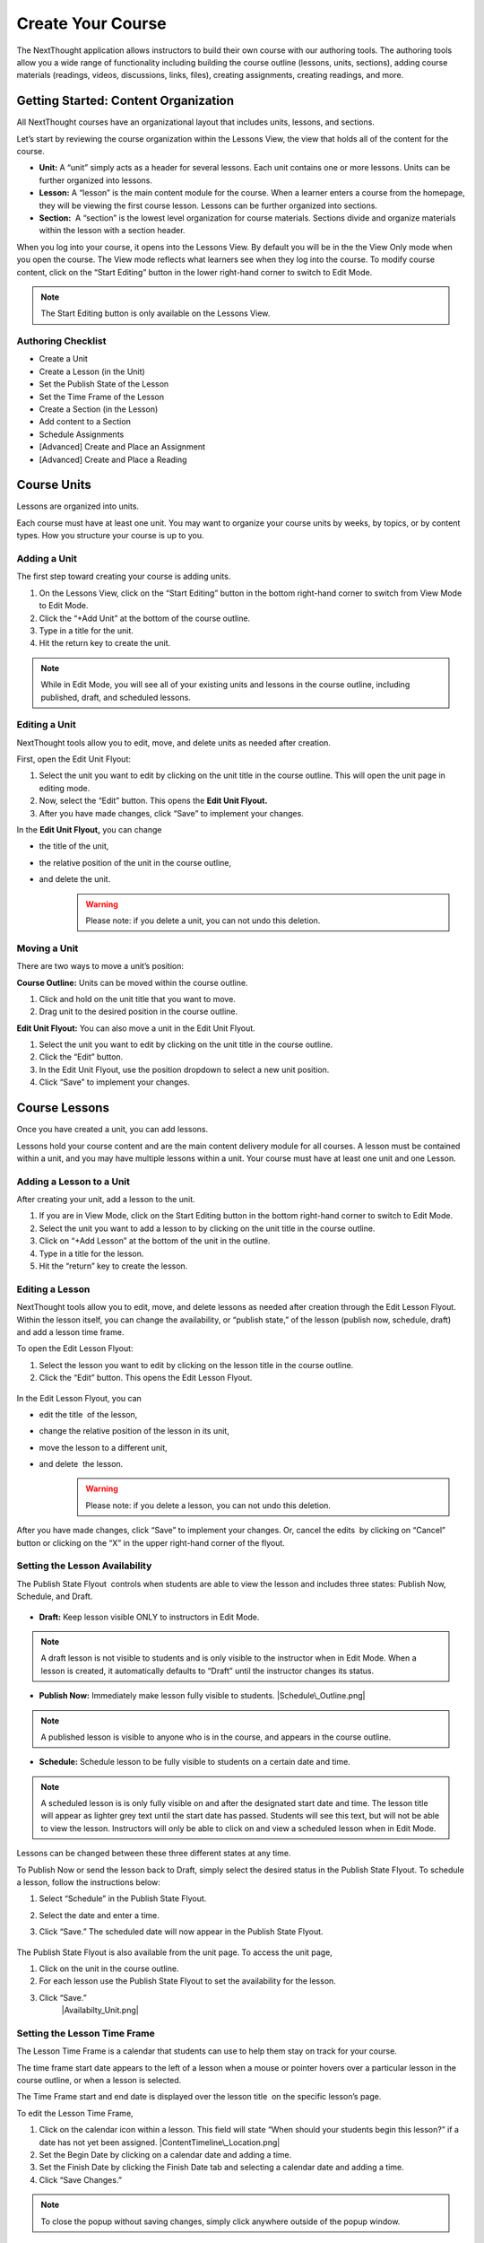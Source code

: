===========================
Create Your Course
===========================

The NextThought application allows instructors to build their own course
with our authoring tools. The authoring tools allow you a wide range of
functionality including building the course outline (lessons, units,
sections), adding course materials (readings, videos, discussions, links, files),
creating assignments, creating readings, and more.


Getting Started: Content Organization
=======================================

All NextThought courses have an organizational layout that
includes units, lessons, and sections.

Let’s start by reviewing the course organization within the Lessons
View, the view that holds all of the content for the course.

.. image:: images/authoringorganization.png

-  **Unit:** A “unit” simply acts as a header for several lessons. Each unit
   contains one or more lessons. Units can be further organized into
   lessons.
-  **Lesson:** A “lesson” is the main content module for the course. When a
   learner enters a course from the homepage, they will be viewing the
   first course lesson. Lessons can be further organized into sections.
-  **Section:**  A “section” is the lowest level organization for course
   materials. Sections divide and organize materials within the lesson
   with a section header.

When you log into your course, it opens into the Lessons View. By
default you will be in the the View Only mode when you open the course.
The View mode reflects what learners see when they log into the course.
To modify course content, click on the “Start Editing” button in the
lower right-hand corner to switch to Edit Mode.

.. note:: The Start Editing button is only available on the Lessons View. 


Authoring Checklist
--------------------

-  Create a Unit
-  Create a Lesson (in the Unit)
-  Set the Publish State of the Lesson
-  Set the Time Frame of the Lesson
-  Create a Section (in the Lesson)
-  Add content to a Section
-  Schedule Assignments
-  [Advanced] Create and Place an Assignment
-  [Advanced] Create and Place a Reading

Course Units
=============================

Lessons are organized into units.

Each course must have at least one unit. You may want to organize your
course units by weeks, by topics, or by content types. How you structure
your course is up to you.

Adding a Unit
-------------

The first step toward creating your course is adding units.

 
1. On the Lessons View, click on the “Start Editing” button in the
   bottom right-hand corner to switch from View Mode to Edit Mode.
2. Click the “+Add Unit” at the bottom of the course outline.
3. Type in a title for the unit.
4. Hit the return key to create the unit.

.. image:: images/

.. note::  While in Edit Mode, you will see all of your existing units and lessons in the course outline, including published, draft, and scheduled lessons.

Editing a Unit
--------------------

NextThought tools allow you to edit, move, and delete units as needed
after creation.

First, open the Edit Unit Flyout:

1. Select the unit you want to edit by clicking on the unit title in
   the course outline. This will open the unit page in editing mode.
2. Now, select the “Edit” button. This opens the **Edit Unit Flyout.**
3. After you have made changes, click “Save” to implement your changes.

.. image:: images/

In the **Edit Unit Flyout,** you can change

-  the title of the unit,
-  the relative position of the unit in the course outline,
-  and delete the unit.
    .. warning:: Please note: if you delete a unit, you can not undo this deletion.
  
.. image:: images/


Moving a Unit
-----------------

There are two ways to move a unit’s position:

**Course Outline:** Units can be moved within the course outline. 

1. Click and hold on the unit title that you want to move. 
2. Drag unit to the desired position in the course outline. 

**Edit Unit Flyout:** You can also move a unit in the Edit Unit Flyout.

#. Select the unit you want to edit by clicking on the unit title in
   the course outline.
#. Click the “Edit” button. 
#. In the Edit Unit Flyout, use the position dropdown to select a new
   unit position.
#. Click “Save” to implement your changes.

.. image:: images/

Course Lessons
================

Once you have created a unit, you can add lessons.

Lessons hold your course content and are the main content delivery
module for all courses. A lesson must be contained within a unit, and
you may have multiple lessons within a unit. Your course must have at
least one unit and one Lesson. 

Adding a Lesson to a Unit
--------------------------------------------------------------------------------------------------------------------------

After creating your unit, add a lesson to the unit.

1. If you are in View Mode, click on the Start Editing button in the
   bottom right-hand corner to switch to Edit Mode. 
2. Select the unit you want to add a lesson to by clicking on the unit
   title in the course outline. 
3. Click on “+Add Lesson” at the bottom of the unit in the outline.
4. Type in a title for the lesson.
5. Hit the “return” key to create the lesson.

Editing a Lesson
-------------------

NextThought tools allow you to edit, move, and delete lessons as needed
after creation through the Edit Lesson Flyout. Within the lesson
itself, you can change the availability, or “publish state,” of the
lesson (publish now, schedule, draft) and add a lesson time frame.

To open the Edit Lesson Flyout:

#. Select the lesson you want to edit by clicking on the lesson title
   in the course outline.
#. Click the “Edit” button. This opens the Edit Lesson Flyout.

 |EditLesson.png|

In the Edit Lesson Flyout, you can

-  edit the title  of the lesson,
-  change the relative position of the lesson in its unit,
-  move the lesson to a different unit,
-  and delete  the lesson. 
    .. warning:: Please note: if you delete a lesson, you can not undo this deletion. 

 |LessonEditBox.png|

After you have made changes, click “Save” to implement your changes.
Or, cancel the edits  by clicking on “Cancel” button or clicking on
the “X” in the upper right-hand corner of the flyout.

Setting the Lesson Availability
---------------------------------

The Publish State Flyout  controls when students are able to view the
lesson and includes three states: Publish Now, Schedule, and Draft.  

 |LessonAvailability.png|

-  **Draft:** Keep lesson visible ONLY to instructors in Edit Mode.

.. note::  A draft lesson is not visible to students and is only visible to the instructor when in Edit Mode. When a lesson is created, it automatically defaults to “Draft” until the instructor changes its status.

-  **Publish Now:** Immediately make lesson fully visible to students.
   |Schedule\_Outline.png|

.. note::  A published lesson is visible to anyone who is in the course, and appears in the course outline.

-  **Schedule:** Schedule lesson to be fully visible to students on a
   certain date and time. |SchedulingLessons.png|

.. note::  A scheduled lesson is is only fully visible on and after the designated start date and time. The lesson title will appear as lighter grey text until the start date has passed. Students will see this text, but will not be able to view the lesson. Instructors will only be able to click on and view a scheduled lesson when in Edit Mode.

Lessons can be changed between these three different states at any time.

To Publish Now or send the lesson back to Draft, simply select the
desired status in the Publish State Flyout. To schedule a lesson, follow
the instructions below:

#. Select “Schedule” in the Publish State Flyout.
#. Select the date and enter a time.
#. Click “Save.” The scheduled date will now appear in the Publish
   State Flyout.
    |ScheduleDate.png|

The Publish State Flyout is also available from the unit page. To
access the unit page,

|Screen Shot 2016-01-12 at 8.05.20 PM.png|

#. Click on the unit in the course outline. |UnitSelect.png|
#. For each lesson use the Publish State Flyout to set the availability
   for the lesson.
#. Click “Save.”
    |Availabilty_Unit.png|

Setting the Lesson Time Frame
------------------------------

The Lesson Time Frame is a calendar that students can use to help them
stay on track for your course. 

The time frame start date appears to the left of a lesson when a mouse
or pointer hovers over a particular lesson in the course outline, or
when a lesson is selected.

The Time Frame start and end date is displayed over the lesson title  on
the specific lesson’s page.

To edit the Lesson Time Frame,

#. Click on the calendar icon within a lesson. This field will state
   “When should your students begin this lesson?” if a date has not yet
   been assigned. |ContentTimeline\_Location.png|
#. Set the Begin Date by clicking on a calendar date and adding a time.
#. Set the Finish Date by clicking the Finish Date tab and selecting a
   calendar date and adding a time. |EditingTimeline.png|
#. Click “Save Changes.” 

.. note::  To close the popup without saving changes, simply click anywhere outside of the popup window.


Moving a Lesson  
-----------------

There are three ways to move a lesson:

-  **Course Outline:** Lessons can be moved within the course outline. 

1. Click and hold on the lesson title that you want to move.
2.  Drag that lesson to the desired position in the course outline. 

.. note::  You can drag a lesson within a unit, or move it to another unit. 

-  **Edit Lesson Flyout:** You can also move a lesson in the Edit Lesson
   Flyout.

1.  Select the lesson  you want to edit by clicking on the lesson title in the course outline.
2.  Click the lesson “Edit” button. 

 |EditLesson.png|

3. In the Edit Lesson Flyout, use the position dropdown to select a
   new lesson position  with the unit, or use the unit dropdown to move
   the lesson to another unit 
4. Click “Save.”

 |LessonMovePopup.png|

-  **Unit Page:** Lessons can also be moved within the unit page, either
   within the unit or to another unit.

 |UnitSelect.png|

   **Move the lesson within the unit:**

   1. Click and hold on the lesson title that you want to move.
   2. Drag the lesson to the desired position on the unit page.

   **Move the lesson to another unit:**  
   
   1. Click and hold on the lesson title that you want to move.
   2. Drag the lesson to the desired position in the desired unit on the
   course outline.

   **Move a lesson from the outline to the viewed unit.**

   1. Click and hold on the lesson title that you want to move.
   2. Drag the lesson from the outline  into a selected unit page.

Course Sections
=================

Lesson pages are further organized into sections.

Sections organize your lesson by titled, colored dividers. Sections can
be titled and organized by different types of content (readings, video,
discussion, links), by subsections of the lesson, or even can reflect
the day of the week for content being viewed.

.. warning:: A lesson page must have at least one section to add content.


Adding a Section to a Lesson
------------------------------

Before you add content to your lesson, you’ll need to add sections.

#. If you are in View Mode, click on the “Start Editing” button in the
   lower right-hand corner to switch to Edit Mode.  |EditMode.png|
#. Select a lesson by clicking on the lesson title in the course
   outline.
#. Click on “+Add Section."" This will open a
   window to edit your section. |AddSection.png|
#. In the editing window:

   - Type a title for the “Section name.”
   - Select a color for the section label.

5. Click “Add to Lesson” to create the section. |SectionEdit.png|

Editing a  Section 
---------------------

First, open the Edit Section Flyout, by clicking the section’s “Edit”
button located in the section’s header.

 |SectionEditButton.png|

In the Edit Section Flyout, you can

-  edit the title of the section,
-  change the relative position of the section within the lesson,
-  change the color of the section label,
-  and delete  the section. 
    .. warning:: Please note: if you delete a section, you can not undo this deletion. 

 |SectionEdit.png|

After you have made changes, click “Save” to implement your changes, or
cancel the edits by clicking on “Cancel” button or click the “X” to
close the edit window.

Moving a Section
-------------------

There are two ways to move a section:

-  **Lessons View:** Sections can be moved within the lessons page.  

#. Click and hold on the section title that you want to move.
#. Drag section to the desired position within the lesson.  

 |SectionMoveDrag.png|

-  **Edit Section Flyout:** You can also move a section in the Edit Section
   Flyout.

#. Within the lesson, click the “Edit” button  for the section you want
   to change.   |SectionEditButton.png|
#. In  the Edit Section Flyout , use the position dropdown to select a
   new section position  within the lesson.
#. Click “Save” to implement your changes.

.. note::  You cannot move a section to another lesson or unit.


Add Course Content
===========================================

Add a variety of content types to make your course more dynamic.

Below is different types of content you can add to your lesson:

-  Readings
-  PDFs, Slides, and Other Downloadable Materials
-  Files from your Computer
-  Videos (From Kaltura, Vimeo, YouTube, Storyline, and others)
-  Video Transcripts
-  Assignments
-  Self-Assessments
-  Discussion Forums
-  External Links
-  Surveys
-  Timelines
-  Images and Video Reels

**You can add content from four different sources.**

-  **Add Content from within the NextThought Application:**

   -  Content created by our NextThought team can be added to the platform
   for placement in a lesson. Content developed or designed by
   NextThought includes readings, videos, discussions, timelines,
   surveys, self-assessments, and assignments. Contact your Project
   Manager to add interactive content to your course.

-  **Add Content from your Computer:**

   -  You can also upload almost any type of file into a lesson including
   Microsoft Office files, PDFs, Images, Zip files, and more.

   .. note::  Most of these file types will be downloadable for students from the application, however, if your file is a PDF, it can be viewed within the platform itself and will allow notes.

-  **Link to Content:**

   -  You can add URL links to your lesson. When a student clicks on this
   type of content, it will open a new tab in their browser window.

-  **Author your own Content:**

    -  NextThought allows you to create your own course assignments (see “Create an Assignment”) as well as in-application readings (see “Create a Reading”)!

Adding a File from your Computer
---------------------------------

File uploads are content files that you upload from your computer into
lessons within your course. You can upload most any file, including:

-  Microsoft Office files (Word, Powerpoint, Excel, etc.)
-  PDFs
-  Images (.jpg, .gif, .png)
-  Zip files
-  And others such as .xml, .odt, .rtf, .epub, .mp4, .txt

.. note:: Please note: Only PDFs will display within the application itself. Students can read PDF files within the course and add comments and notes. All other file types will have to be downloaded by students for off-platform viewing. Students will need the appropriate software to open the file.

In order to add content to a section from your computer, follow the
steps below:

#. While in Edit Mode, click on “+Add Content” in the section you want to edit.

   .. warning:: Please note: if you don’t see “+Add Content” you need to first add a section to the lesson page (see the above section on Adding sections to lessons). 

|AddContent.png|

2. In the “Choose a content type” popup, click on “ Upload a File.”

 |Screen Shot 2016-01-08 at 10.14.37 AM.png|

3. Add a file one of two ways: |Screen Shot 2016-01-12 at 9.38.08
   PM.png|

   - Click on the “Choose File” button and browsing your computer file manager for the desired file. Select your file.
   
   - Click and drag a file  from anywhere on your computer to the uploader. 

4. Once you’ve uploaded your file, select the file. Click “Place” to
   choose the file for your lesson. 
5. Add information that students can see about the file.

   - File title (required)
   - File author (optional)
   - File description (optional)
   - File thumbnail image (optional)

   .. note::  You can change the thumbnail image displayed for the file by clicking on the default image, then browsing your computer file manager for the desired image. |UploadFile.png|

6. Click “Add to Lesson” to save your edits and place the file in your
   course.

Adding a URL/External Link
-----------------------------

Adding an external link to your course places that site within the
context of your lesson, and allows students to quickly navigate to an
external page. You can link to any valid URL from within your lessons.
Links open in a new tab within your browsing window.

#. While in Edit Mode, click on “+Add Content” in the section you want to edit.
   |AddContent.png|

   .. warning:: Please note: if you don’t see “+Add Content,” you need to first add a section to the lesson page (see the above section on Adding Sections to Lessons). 

 |image38|

2. In the “Choose a content type” popup, click on “External Link.”

3. Add information that students can see about the URL.

   - Link URL (required)
   - Link title (required)
   - Link author (optional)
   - Link description (optional)
   - Link thumbnail image

   .. note::  You can change the thumbnail image displayed for the link by clicking on the default image, then browsing your computer file manager for the desired image. 

4. Click “Add to Lesson” to place your link in the course.

   |AddLink.png|

Adding a Video
----------------

You can add a video to your course using the URL or your Project Manager can upload it to your course files. 

Upload and Add Video by URL
^^^^^^^^^^^^^^^^^^^^^^^^^^^^^^^^
Follow the steps below to upload videos to your course files using their URL.

1. Click on “+Add Content” in the section you want to edit.

 |AddContent.png|

   .. warning:: Please note: if you don’t see the “+Add Content,” you need to first add a section to the lesson page (see the above section on Adding Sections to Lessons). 

2. In the “Choose a content type” popup, click on “Pick a Video.”

    |Screen Shot 2016-04-20 at 2.27.42 PM.png|
	
3. Select "Create Video" in the upper left-hand corner.

4. Paste the video link into the URL field.

5. Click "Done."

6. Add a title and (optional) add a transcript using a .vtt file. 

   .. image:: images/videoedit.png

7. Click "Save."

8. Select the video in the catalog. (Your video should already be selected.)

9. After selecting your videos, click the “Select” button in the lower right-hand corner. 
   
   .. note::  Please note: the number of videos you have selected will display in the Select button.

10. After you have selected your videos, confirm your video selections, and place them in the order you want them to appear in your lesson. 

 |image42|

11. Click “Add to Lesson” to place your video(s) in your course.

.. note::  When you select multiple videos at one time, they will appear grouped in the video player. Add the videos one at a time if you want them to appear as individual videos in the lesson.



Add Video by Project Manager
^^^^^^^^^^^^^^^^^^^^^^^^^^^^^^
Once your video is available to you in your course files, follow the steps below to select and place a video
into a lesson.

#. Click on “+Add Content” in the section you want to edit.

 |AddContent.png|

   .. warning:: Please note: if you don’t see the “+Add Content,” you need to first add a section to the lesson page (see the above section on Adding Sections to Lessons). 

2. In the “Choose a content type” popup, click on “Pick a Video.”

    |Screen Shot 2016-04-20 at 2.27.42 PM.png|

3. Select the video or videos you want to add to your lesson by clicking on
   each.

4. After selecting your videos, click the “Select” button in the lower right-hand corner. 
   
   .. note::  Please note: the number of videos you have selected will display in the Select button.

5. After you have selected your videos, confirm your video selections,
   and place them in the order you want them to appear in your lesson. 

 |image42|

6. Click “Add to Lesson” to place your video(s) in your course.

.. note::  When you select multiple videos at one time, they will appear grouped in the video player. Add the videos one at a time if you want them to appear as individual videos in the lesson.


Adding a Discussion
----------------------

In order to add a course discussion to your lessons page, your Project
Manager will first need to create and upload it to your course files.
Once your discussion is available to you in your course files, follow
the steps below to select and place it in a lesson.

.. note::  Participation in a discussion can be set up as a required, graded activity. If you are interested in graded discussions, contact your Project Manager.

#. While in Edit Mode, click on “+Add Content” in the section you want to edit.
   |AddContent.png|

.. warning:: Please note: if you don’t see the “+Add Content” banner, you need to first add a section to the lesson page (see the above section on Adding Sections to Lessons).

2. In the “Choose a content type” popup, click on “Pick a Discussion.”

   |Screen Shot 2016-04-20 at 3.40.00 PM.png|

3. Select the discussion you want to add to your lesson by clicking on
   the discussion. 
   
4. After selecting your discussion,  click the “Add to Lesson” button in
   the lower right-hand corner.
   
5. The popup will allow you to change information that students can see
   about the discussion

   - Section that contains the discussion
   - Position of the discussion within the section
   - Discussion title
   - Discussion thumbnail image

.. note::  You can change the thumbnail image displayed for the discussion by clicking on the default image, then browsing your computer file manager for the desired image.

 |image46|

6. Click “Add to Lesson” to place your discussion in the course.

Adding a Self-Assessment
----------------------------

Self-assessments are quizzes that students can take for their own
self-evaluation. As a self-check, no grades are posted to the
gradebook. Students can take a self-assessment multiple times, and
solutions are available to view after each attempt.

In order to add a self-assessment to your course, your Project Manager
will need to upload it to your course files. Once your assessment is
available to you in your course files, follow the steps below to select
and place it into a lesson.

#. While in Edit Mode, click on “+Add Content” in the section you want to edit.
   |AddContent.png|

.. warning:: Please note: if you don’t see the “+Add Content” banner, you need to first add a section to the lesson page (see the above section on Adding Sections to Lessons). 

2. In the “Choose a content type” popup, click on “Self Assessment.”
   
   |Screen Shot 2016-04-20 at 4.53.05 PM.png|

3. Select the self-assessment you want to add to your lesson by clicking on it.

4. After selecting your self-assessment, click the “Select” button in
   the lower right-hand corner.

5. After you have selected your self-assessment, the popup will prompt
   you to confirm your selection, and place it in the appropriate
   section and position within the lesson.
   
6. Click “Add to Lesson” to place your self-assessment in the course.


Adding an Assignment
----------------------

Adding assignments to your course allows the course to be assessed and
graded. You can create your own assignments (See “PART III: Create an
Assignment”)  or contact your Project Manager to create an assignment
and add it to your course files.

Question Types:

Descriptions for each question type can be found within “Part I: Supported Content: Question Types.”

-  Multiple Choice
-  Multiple Answer
-  Ordering
-  Word Bank/Matching
-  Mathematical Notation
-  Short Answer
-  Essay
-  File Upload
-  Discussion
-  Participation Points
-  FEATURE: Timed
-  FEATURE: Randomization
-  FEATURE: Question Bank
-  FEATURE: Gradebook Entry

Both creating an assignment as well as having a Project Manager create your
assignment places the assignment within your course files. To place
the assignment in a section, follow the steps below:

#. While in Edit Mode, click on “+Add Content” in the section you want to edit.

 |AddContent.png|

.. warning:: Please note: if you don’t see the “+Add Content” banner, you need to first add a section to the lesson page (see the above section on Adding Sections to Lessons).

2. In the “Choose a content type” popup, click on “Assignments.” 

   |Screen Shot 2016-04-21 at 2.42.10 PM.png|

3. Select the assignment you want to add to your lesson by
   clicking on it.

4. After selecting your assignment, click the “Select” button in the
   lower right-hand corner.

 |SelectAssignment.png|

5. After you have selected your assignment, confirm your selection, and
   place it in the appropriate section and position within the lesson.
   |AssignmentConfirm.png|
   
6. Click “Add to Lesson” to place your assignment in the course.

Edit Course Content
============================================

The information added to your content, such as title, description, and
due date, can be edited or changed. In th is section, we will go over
where to find the editing tools and the options that are available.

Editing a Reading
-------------------

1. Within the lesson, click the “Edit” button for the reading you want to
change.

 |EditContent.png|

2. In the popup window, you can change:

   -  The section where the reading is placed
   -  The relative position of the reading within the section
   -  Change the file that is uploaded and displayed
   -  Reading title (required information)
   -  Reading author (optional)
   -  Reading description (optional)
   -  Reading thumbnail image
   -  You can remove a reading from its section, but you cannot undo this deletion. It
   is a permanent action. (Please note: the reading itself will still be
   available for placement from within your course files.)

3. Click “Save” to save your changes.  

 |image54|


Editing a Link (URL)
---------------------

1. Click on the “Edit” button next to the link you want to change.

 |image55|

2. In the Edit popup window, for a link you can change

   -  The section where the link is placed
   -  The relative position of the link within the section
   -  The link URL
   -  Link title (required information)
   -  Link author (optional)
   -  Link description (optional)
   -  Link thumbnail image
   -  You can also delete the link. (Please note: if you delete a link, you cannot undo this deletion. It is a permanent action.)

3. Click “Save” to save your changes.   |image56|

Editing a Video
-----------------

Change the Position or Delete from Lesson
^^^^^^^^^^^^^^^^^^^^^^^^^^^^^^^^^^^^^^^^^

1. Click on the “Edit” button next to the video you want to change. 

2. In the popup window for a video you can change

   -  The section where the video player is placed
   -  The relative position of the video player within the section
   -  The order of the videos within the player
   -  Add additional videos
   -  Delete videos from the carousel
   -  You can also delete the video carousel. (Please note: if you delete the carousel, you can not undo this deletion. It is a permanent action.)
   
    |image57|

3. Click “Save” to save your changes.


 
Edit the Title, Transcript, or Delete from Course Files
^^^^^^^^^^^^^^^^^^^^^^^^^^^^^^^^^^^^^^^^^^^^^^^^^^^^^^^^^^

1. From within a section, click "+Add Content."

2. Select "Pick a Video."

3. Hover over the video you wish to change, and click the "Edit" button that appears.

4. Edit the title in the title field, change the transcript and choose the language, or delete the video.

   .. image:: images/videoedit.png

5. Click "Save."


Editing a Discussion
-----------------------

1. Click on the “Edit” button next to the discussion you want to change. 

2. In the popup window for a discussion, you can change

   -  The section where the discussion is placed
   -  The relative position of the discussion within the section
   -  The discussion title
   -  The discussion thumbnail image
   -  Delete the discussion

3. Click “Save” to save your changes.

 |image58|


Editing a Self-Assessment
-----------------------------

1. Click on the “Edit” button next to the self-assessment you want to
change.

 |image59|
 
2. In the popup window for a self-assessment, you can change

   -  The section where the self-assessment is placed
   -  The relative position of the self-assessment within the section
   -  Delete the self-assessment (Please note: if you delete the
   self-assessment, you cannot undo this deletion. It is a permanent
   action.)

3.  Click “Save” to save your changes.

.. note::  Work with your NextThought Project Manager if you need to change the title of a self-assessment in your course.

 |image60| 

Moving Content in a Lesson
-------------------------------

There are two ways to move content:

-  **Lessons View:** Content can be moved within the lessons view into
   another section or within the same section. 

   1. Click and hold on the content tile that you want to move.
   
   2. Drag the item to the desired position within the section, or drag into a different section.

 |MoveContentDraqg.png|

-  **Edit Popup:** You can also move content from the editing popup.

   1. Within the lesson, click the “Edit” button for the content you want
   to change. 

 |EditContent.png|

   In the popup window,

   -  Use the position dropdown to select a new position within the section.
   
   -  Use the section dropdown to  move the lesson to another section.

 |Screen Shot 2016-01-12 at 10.27.47 PM.png|

   2.  Click “Save.

.. warning:: You cannot move content to another lesson or unit.


Editing an Assignment
-----------------------

Below are descriptions how to change the position of the assignment, and the assignment dates. More advanced editing options can be found in Part III in the section titled “Create an Assignment.”

Changing Placement
^^^^^^^^^^^^^^^^^^^

1. Click on the “Edit” button next to the assignment you want to change.
 |image61|
 
2. In the popup window for an assignment, you can change

   -  The section where the assignment is placed
   -  The relative position of the assignment within the section
   -  Delete the assignment (Please note: if you delete an assignment, you cannot undo this deletion. It is a permanent action.)

3. Click “Save” to save your changes.

 |image62|

.. note::  Work with your NextThought Project Manager if you need to change the title of an assignment in your course. 

Changing Assignment Dates
^^^^^^^^^^^^^^^^^^^^^^^^^^

Assignments can be made available at your discretion, and you also have
the ability to change the due date for the assignment.

There are three locations where you can change assignment dates:

1. **Lessons View (Edit Mode)**

While viewing a lesson in edit mode, click on the assignment date
dropdown under the assignment name.

 |image66|

2. **Assignments View**

Within the assignments page, view the assignments tab. Now, click on
the assignment date dropdown under the assignment name.

 |image67|

3. **Assignment Editing View**

Within the assignments page, view the assignments tab. Now, select the
“Edit” button off to the right-hand side of the assignment name. This
will take you to the editing view for the assignment.

 |image68|

   - Due Date: Find the Due Date flyout in the upper left-hand corner. Click on it to open the flyout. Select “Due Date” to assign a due date. Then, select a calendar date and enter a time. Click “Save” to save the due date.  
   |image69|
   
   -  Publish State Flyout: Find the Publish State Flyout in the bottom right-hand corner. It will display the current publish state. Click on the button to change the publish state.  
   |image70|

.. warning:: Deleting the assignment is a non-recoverable action.

.. note::  To learn more about the assignment editing view, see Part III regarding assignment authoring.

Publish States
^^^^^^^^^^^^^^^^

There are four options within the Assignment date dropdown and flyouts,
including three publish states and a due date option:

 |image71| |image72|

#. **Publish (publish state)**

Selecting this option allows you to publish the assignment immediately.
In other words, students will be able to begin taking the assignment as
soon as the assignment is published.

2. **Schedule (publish state)**

Scheduling the assignment allows you to choose the date and time that
the assignment becomes available for students to view and take. Before
this date, the assignment title can be seen within the lessons and
assignments view, but the student will not be able to click into it to
view questions.

3. **Draft (publish state)**

If not already selected, this option sends the assignment back into
draft mode. This allows the instructor to continue editing the
assignment. While an assignment is in this state, students will not be
able to see the assignment.

.. warning:: This state is only available for authored assignments. Learn more in Part III Create an Assignment.

4. **Due Date (due date)**

Choose the month, date, year and time that the assignment is due.
Assignments are still available once the due date passes, but will be
marked as late in the gradebook if completed after the date has passed.

.. warning:: If an assignment has already been taken by a student, you will have to “Reset Assignment” to access the publish states and change them.

 |image73|

 |image74|




.. |IntroScreen.png| image:: images/image21.png
.. |EditMode.png| image:: images/image8.png
.. |AddUnit.png| image:: images/image46.png
.. |Screen Shot 2016-01-12 at 1.51.39 PM.png| image:: images/image17.png
.. |UnitEditBox.png| image:: images/image30.png
.. |MoveUnit.png| image:: images/image52.png
.. |UnitPositionPopup.png| image:: images/image108.png
.. |AddLesson.png| image:: images/image92.png
.. |EditLesson.png| image:: images/image5.png
.. |LessonEditBox.png| image:: images/image60.png
.. |LessonAvailability.png| image:: images/image84.png
.. |Schedule\_Outline.png| image:: images/image49.png
.. |SchedulingLessons.png| image:: images/image86.png
.. |ScheduleDate.png| image:: images/image41.png
.. |Screen Shot 2016-01-12 at 8.05.20 PM.png| image:: images/image9.png
.. |UnitSelect.png| image:: images/image20.png
.. |Availabilty\_Unit.png| image:: images/image39.png
.. |ContentTimeline\_Calendar.png| image:: images/image57.png
.. |ContentTimeline\_Lesson.png| image:: images/image116.png
.. |ContentTimeline\_Location.png| image:: images/image12.png
.. |EditingTimeline.png| image:: images/image51.png
.. |LessonDrag\_1.png| image:: images/image110.png
.. |LessonMovePopup.png| image:: images/image14.png
.. |LessonDrag\_Unit.png| image:: images/image120.png
.. |LessonDrag\_IntoOUtline.png| image:: images/image118.png
.. |LessonDrag\_OutOfOutline.png| image:: images/image113.png
.. |CourseSections\_ViewMode.png| image:: images/image31.png
.. |CourseSections\_EditMode.png| image:: images/image2.png
.. |AddSection.png| image:: images/image105.png
.. |SectionEdit.png| image:: images/image68.png
.. |SectionEditButton.png| image:: images/image50.png
.. |SectionEdit.png| image:: images/image90.png
.. |SectionMoveDrag.png| image:: images/image61.png
.. |SectionPosition\_popup.png| image:: images/image98.png
.. |AddContent.png| image:: images/image19.png
.. |Screen Shot 2016-01-08 at 10.14.37 AM.png| image:: images/image122.png
.. |Screen Shot 2016-01-12 at 9.38.08 PM.png| image:: images/image62.png
.. |UploadFile.png| image:: images/image99.png
.. |image38| image:: images/image97.png
.. |AddLink.png| image:: images/image81.png
.. |Screen Shot 2016-04-20 at 2.27.42 PM.png| image:: images/image119.png
.. |VideoPicker\_Screenshot.png| image:: images/image28.png
.. |image42| image:: images/image69.png
.. |VideoCarousel.png| image:: images/image104.png
.. |Multi\_Video.png| image:: images/image6.png
.. |Screen Shot 2016-04-20 at 3.40.00 PM.png| image:: images/image55.png
.. |image46| image:: images/image16.png
.. |Screen Shot 2016-04-20 at 4.53.05 PM.png| image:: images/image111.png
.. |SelfAssessment\_Select.png| image:: images/image18.png
.. |Self\_Assess\_Confirm.png| image:: images/image121.png
.. |Screen Shot 2016-04-21 at 2.42.10 PM.png| image:: images/image13.png
.. |SelectAssignment.png| image:: images/image37.png
.. |AssignmentConfirm.png| image:: images/image94.png
.. |EditContent.png| image:: images/image4.png
.. |image54| image:: images/image106.png
.. |image55| image:: images/image93.png
.. |image56| image:: images/image117.png
.. |image57| image:: images/image36.png
.. |image58| image:: images/image47.png
.. |image59| image:: images/image35.png
.. |image60| image:: images/image95.png
.. |image61| image:: images/image22.png
.. |image62| image:: images/image74.png
.. |MoveContentDraqg.png| image:: images/image38.png
.. |MoveContent\_NewSection.png| image:: images/image11.png
.. |Screen Shot 2016-01-12 at 10.27.47 PM.png| image:: images/image10.png
.. |image66| image:: images/image78.png
.. |image67| image:: images/image88.png
.. |image68| image:: images/image85.png
.. |image69| image:: images/image25.png
.. |image70| image:: images/image32.png
.. |image71| image:: images/image32.png
.. |image72| image:: images/image65.png
.. |image73| image:: images/image66.png
.. |image74| image:: images/image73.png
